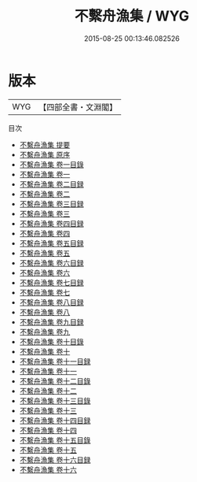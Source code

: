 #+TITLE: 不繫舟漁集 / WYG
#+DATE: 2015-08-25 00:13:46.082526
* 版本
 |       WYG|【四部全書・文淵閣】|
目次
 - [[file:KR4d0542_000.txt::000-1a][不繫舟漁集 提要]]
 - [[file:KR4d0542_000.txt::000-3a][不繫舟漁集 原序]]
 - [[file:KR4d0542_001.txt::001-1a][不繫舟漁集 卷一目錄]]
 - [[file:KR4d0542_001.txt::001-2a][不繫舟漁集 卷一]]
 - [[file:KR4d0542_002.txt::002-1a][不繫舟漁集 卷二目録]]
 - [[file:KR4d0542_002.txt::002-2a][不繫舟漁集 卷二]]
 - [[file:KR4d0542_003.txt::003-1a][不繫舟漁集 卷三目録]]
 - [[file:KR4d0542_003.txt::003-9a][不繫舟漁集 卷三]]
 - [[file:KR4d0542_004.txt::004-1a][不繫舟漁集 卷四目録]]
 - [[file:KR4d0542_004.txt::004-3a][不繫舟漁集 卷四]]
 - [[file:KR4d0542_005.txt::005-1a][不繫舟漁集 卷五目録]]
 - [[file:KR4d0542_005.txt::005-5a][不繫舟漁集 卷五]]
 - [[file:KR4d0542_006.txt::006-1a][不繫舟漁集 卷六目録]]
 - [[file:KR4d0542_006.txt::006-2a][不繫舟漁集 卷六]]
 - [[file:KR4d0542_007.txt::007-1a][不繫舟漁集 卷七目録]]
 - [[file:KR4d0542_007.txt::007-5a][不繫舟漁集 卷七]]
 - [[file:KR4d0542_008.txt::008-1a][不繫舟漁集 卷八目録]]
 - [[file:KR4d0542_008.txt::008-3a][不繫舟漁集 卷八]]
 - [[file:KR4d0542_009.txt::009-1a][不繫舟漁集 卷九目録]]
 - [[file:KR4d0542_009.txt::009-4a][不繫舟漁集 卷九]]
 - [[file:KR4d0542_010.txt::010-1a][不繫舟漁集 卷十目錄]]
 - [[file:KR4d0542_010.txt::010-2a][不繫舟漁集 卷十]]
 - [[file:KR4d0542_011.txt::011-1a][不繫舟漁集 卷十一目録]]
 - [[file:KR4d0542_011.txt::011-3a][不繫舟漁集 卷十一]]
 - [[file:KR4d0542_012.txt::012-1a][不繫舟漁集 卷十二目錄]]
 - [[file:KR4d0542_012.txt::012-3a][不繫舟漁集 卷十二]]
 - [[file:KR4d0542_013.txt::013-1a][不繫舟漁集 卷十三目錄]]
 - [[file:KR4d0542_013.txt::013-2a][不繫舟漁集 卷十三]]
 - [[file:KR4d0542_014.txt::014-1a][不繫舟漁集 卷十四目録]]
 - [[file:KR4d0542_014.txt::014-3a][不繫舟漁集 卷十四]]
 - [[file:KR4d0542_015.txt::015-1a][不繫舟漁集 卷十五目錄]]
 - [[file:KR4d0542_015.txt::015-2a][不繫舟漁集 卷十五]]
 - [[file:KR4d0542_016.txt::016-1a][不繫舟漁集 卷十六目録]]
 - [[file:KR4d0542_016.txt::016-2a][不繫舟漁集 卷十六]]
